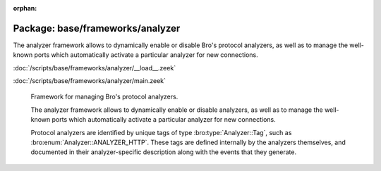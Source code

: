 :orphan:

Package: base/frameworks/analyzer
=================================

The analyzer framework allows to dynamically enable or disable Bro's
protocol analyzers, as well as to manage the well-known ports which
automatically activate a particular analyzer for new connections.

:doc:`/scripts/base/frameworks/analyzer/__load__.zeek`


:doc:`/scripts/base/frameworks/analyzer/main.zeek`

   Framework for managing Bro's protocol analyzers.
   
   The analyzer framework allows to dynamically enable or disable analyzers, as
   well as to manage the well-known ports which automatically activate a
   particular analyzer for new connections.
   
   Protocol analyzers are identified by unique tags of type
   :bro:type:`Analyzer::Tag`, such as :bro:enum:`Analyzer::ANALYZER_HTTP`.
   These tags are defined internally by
   the analyzers themselves, and documented in their analyzer-specific
   description along with the events that they generate.

